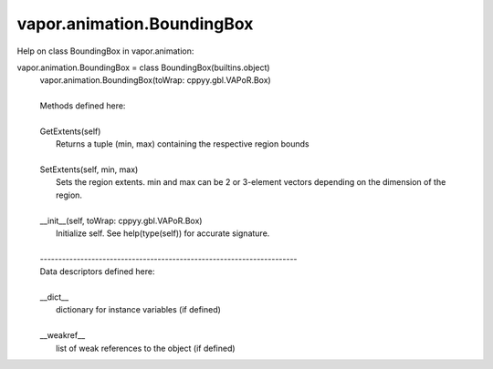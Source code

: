 .. _vapor.animation.BoundingBox:


vapor.animation.BoundingBox
---------------------------


Help on class BoundingBox in vapor.animation:

vapor.animation.BoundingBox = class BoundingBox(builtins.object)
 |  vapor.animation.BoundingBox(toWrap: cppyy.gbl.VAPoR.Box)
 |  
 |  Methods defined here:
 |  
 |  GetExtents(self)
 |      Returns a tuple (min, max) containing the respective region bounds
 |  
 |  SetExtents(self, min, max)
 |      Sets the region extents. min and max can be 2 or 3-element vectors depending on the dimension of the region.
 |  
 |  __init__(self, toWrap: cppyy.gbl.VAPoR.Box)
 |      Initialize self.  See help(type(self)) for accurate signature.
 |  
 |  ----------------------------------------------------------------------
 |  Data descriptors defined here:
 |  
 |  __dict__
 |      dictionary for instance variables (if defined)
 |  
 |  __weakref__
 |      list of weak references to the object (if defined)

